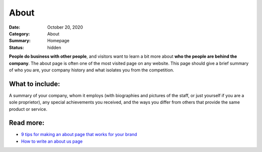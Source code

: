 About
#####

:Date: October 20, 2020
:Category: About
:Summary: Homepage
:Status: hidden


**People do business with other people**, and visitors want to learn a bit more
about **who the people are behind the company**. The about page is often one of
the most visited page on any website. This page should give a brief summary of
who you are, your company history and what isolates you from the competition.

What to include:
----------------

A summary of your company, whom it employs (with biographies and pictures of
the staff, or just yourself if you are a sole proprietor), any special
achievements you received, and the ways you differ from others that provide the
same product or service.

Read more:
----------

- `9 tips for making an about page that works for your brand <https://moz.com/blog/9-simple-tips-for-making-an-about-us-page-that-works-for-your-brand>`_
- `How to write an about us page <http://www.copyblogger.com/how-to-write-an-about-page/>`_ 


